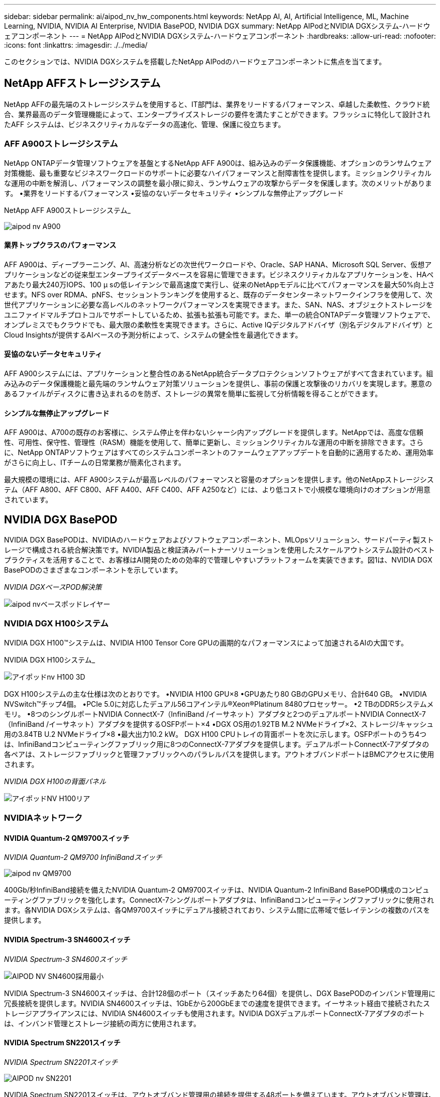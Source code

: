 ---
sidebar: sidebar 
permalink: ai/aipod_nv_hw_components.html 
keywords: NetApp AI, AI, Artificial Intelligence, ML, Machine Learning, NVIDIA, NVIDIA AI Enterprise, NVIDIA BasePOD, NVIDIA DGX 
summary: NetApp AIPodとNVIDIA DGXシステム-ハードウェアコンポーネント 
---
= NetApp AIPodとNVIDIA DGXシステム-ハードウェアコンポーネント
:hardbreaks:
:allow-uri-read: 
:nofooter: 
:icons: font
:linkattrs: 
:imagesdir: ./../media/


[role="lead"]
このセクションでは、NVIDIA DGXシステムを搭載したNetApp AIPodのハードウェアコンポーネントに焦点を当てます。



== NetApp AFFストレージシステム

NetApp AFFの最先端のストレージシステムを使用すると、IT部門は、業界をリードするパフォーマンス、卓越した柔軟性、クラウド統合、業界最高のデータ管理機能によって、エンタープライズストレージの要件を満たすことができます。フラッシュに特化して設計されたAFF システムは、ビジネスクリティカルなデータの高速化、管理、保護に役立ちます。



=== AFF A900ストレージシステム

NetApp ONTAPデータ管理ソフトウェアを基盤とするNetApp AFF A900は、組み込みのデータ保護機能、オプションのランサムウェア対策機能、最も重要なビジネスワークロードのサポートに必要なハイパフォーマンスと耐障害性を提供します。ミッションクリティカルな運用の中断を解消し、パフォーマンスの調整を最小限に抑え、ランサムウェアの攻撃からデータを保護します。次のメリットがあります。
•業界をリードするパフォーマンス
•妥協のないデータセキュリティ
•シンプルな無停止アップグレード

NetApp AFF A900ストレージシステム_

image::aipod_nv_A900.png[aipod nv A900]



==== 業界トップクラスのパフォーマンス

AFF A900は、ディープラーニング、AI、高速分析などの次世代ワークロードや、Oracle、SAP HANA、Microsoft SQL Server、仮想アプリケーションなどの従来型エンタープライズデータベースを容易に管理できます。ビジネスクリティカルなアプリケーションを、HAペアあたり最大240万IOPS、100 µ sの低レイテンシで最高速度で実行し、従来のNetAppモデルに比べてパフォーマンスを最大50%向上させます。NFS over RDMA、pNFS、セッショントランキングを使用すると、既存のデータセンターネットワークインフラを使用して、次世代アプリケーションに必要な高レベルのネットワークパフォーマンスを実現できます。また、SAN、NAS、オブジェクトストレージをユニファイドマルチプロトコルでサポートしているため、拡張も拡張も可能です。また、単一の統合ONTAPデータ管理ソフトウェアで、オンプレミスでもクラウドでも、最大限の柔軟性を実現できます。さらに、Active IQデジタルアドバイザ（別名デジタルアドバイザ）とCloud Insightsが提供するAIベースの予測分析によって、システムの健全性を最適化できます。



==== 妥協のないデータセキュリティ

AFF A900システムには、アプリケーションと整合性のあるNetApp統合データプロテクションソフトウェアがすべて含まれています。組み込みのデータ保護機能と最先端のランサムウェア対策ソリューションを提供し、事前の保護と攻撃後のリカバリを実現します。悪意のあるファイルがディスクに書き込まれるのを防ぎ、ストレージの異常を簡単に監視して分析情報を得ることができます。



==== シンプルな無停止アップグレード

AFF A900は、A700の既存のお客様に、システム停止を伴わないシャーシ内アップグレードを提供します。NetAppでは、高度な信頼性、可用性、保守性、管理性（RASM）機能を使用して、簡単に更新し、ミッションクリティカルな運用の中断を排除できます。さらに、NetApp ONTAPソフトウェアはすべてのシステムコンポーネントのファームウェアアップデートを自動的に適用するため、運用効率がさらに向上し、ITチームの日常業務が簡素化されます。

最大規模の環境には、AFF A900システムが最高レベルのパフォーマンスと容量のオプションを提供します。他のNetAppストレージシステム（AFF A800、AFF C800、AFF A400、AFF C400、AFF A250など）には、より低コストで小規模な環境向けのオプションが用意されています。



== NVIDIA DGX BasePOD

NVIDIA DGX BasePODは、NVIDIAのハードウェアおよびソフトウェアコンポーネント、MLOpsソリューション、サードパーティ製ストレージで構成される統合解決策です。NVIDIA製品と検証済みパートナーソリューションを使用したスケールアウトシステム設計のベストプラクティスを活用することで、お客様はAI開発のための効率的で管理しやすいプラットフォームを実装できます。図1は、NVIDIA DGX BasePODのさまざまなコンポーネントを示しています。

_NVIDIA DGXベースPOD解決策_

image::aipod_nv_basepod_layers.png[aipod nvベースポッドレイヤー]



=== NVIDIA DGX H100システム

NVIDIA DGX H100&#8482;システムは、NVIDIA H100 Tensor Core GPUの画期的なパフォーマンスによって加速されるAIの大国です。

NVIDIA DGX H100システム_

image::aipod_nv_H100_3D.png[アイポッドnv H100 3D]

DGX H100システムの主な仕様は次のとおりです。
•NVIDIA H100 GPU×8
•GPUあたり80 GBのGPUメモリ、合計640 GB。
•NVIDIA NVSwitch™チップ4個。
•PCIe 5.0に対応したデュアル56コアインテル®Xeon®Platinum 8480プロセッサー。
•2 TBのDDR5システムメモリ。
•8つのシングルポートNVIDIA ConnectX-7（InfiniBand /イーサネット）アダプタと2つのデュアルポートNVIDIA ConnectX-7（InfiniBand /イーサネット）アダプタを提供するOSFPポート×4
•DGX OS用の1.92TB M.2 NVMeドライブ×2、ストレージ/キャッシュ用の3.84TB U.2 NVMeドライブ×8
•最大出力10.2 kW。
DGX H100 CPUトレイの背面ポートを次に示します。OSFPポートのうち4つは、InfiniBandコンピューティングファブリック用に8つのConnectX-7アダプタを提供します。デュアルポートConnectX-7アダプタの各ペアは、ストレージファブリックと管理ファブリックへのパラレルパスを提供します。アウトオブバンドポートはBMCアクセスに使用されます。

_NVIDIA DGX H100の背面パネル_

image::aipod_nv_H100_rear.png[アイポッドNV H100リア]



=== NVIDIAネットワーク



==== NVIDIA Quantum-2 QM9700スイッチ

_NVIDIA Quantum-2 QM9700 InfiniBandスイッチ_

image::aipod_nv_QM9700.png[aipod nv QM9700]

400Gb/秒InfiniBand接続を備えたNVIDIA Quantum-2 QM9700スイッチは、NVIDIA Quantum-2 InfiniBand BasePOD構成のコンピューティングファブリックを強化します。ConnectX-7シングルポートアダプタは、InfiniBandコンピューティングファブリックに使用されます。各NVIDIA DGXシステムは、各QM9700スイッチにデュアル接続されており、システム間に広帯域で低レイテンシの複数のパスを提供します。



==== NVIDIA Spectrum-3 SN4600スイッチ

_NVIDIA Spectrum-3 SN4600スイッチ_

image::aipod_nv_SN4600_hires_smallest.png[AIPOD NV SN4600採用最小]

NVIDIA Spectrum-3 SN4600スイッチは、合計128個のポート（スイッチあたり64個）を提供し、DGX BasePODのインバンド管理用に冗長接続を提供します。NVIDIA SN4600スイッチは、1GbEから200GbEまでの速度を提供できます。イーサネット経由で接続されたストレージアプライアンスには、NVIDIA SN4600スイッチも使用されます。NVIDIA DGXデュアルポートConnectX-7アダプタのポートは、インバンド管理とストレージ接続の両方に使用されます。



==== NVIDIA Spectrum SN2201スイッチ

_NVIDIA Spectrum SN2201スイッチ_

image::aipod_nv_SN2201.png[AIPOD nv SN2201]

NVIDIA Spectrum SN2201スイッチは、アウトオブバンド管理用の接続を提供する48ポートを備えています。アウトオブバンド管理は、DGX BasePODのすべてのコンポーネントの統合管理接続を提供します。



==== NVIDIA ConnectX-7アダプタ

_NVIDIA ConnectX-7アダプタ_

image::aipod_nv_CX7.png[aipod nv CX7]

NVIDIA ConnectX-7アダプタは、25/50/100/200/400Gのスループットを提供できます。NVIDIA DGXシステムは、シングルポートとデュアルポートのConnectX-7アダプタの両方を使用して、400Gb/秒InfiniBandおよび100/200GbイーサネットのDGX BasePOD環境に柔軟性を提供します。
